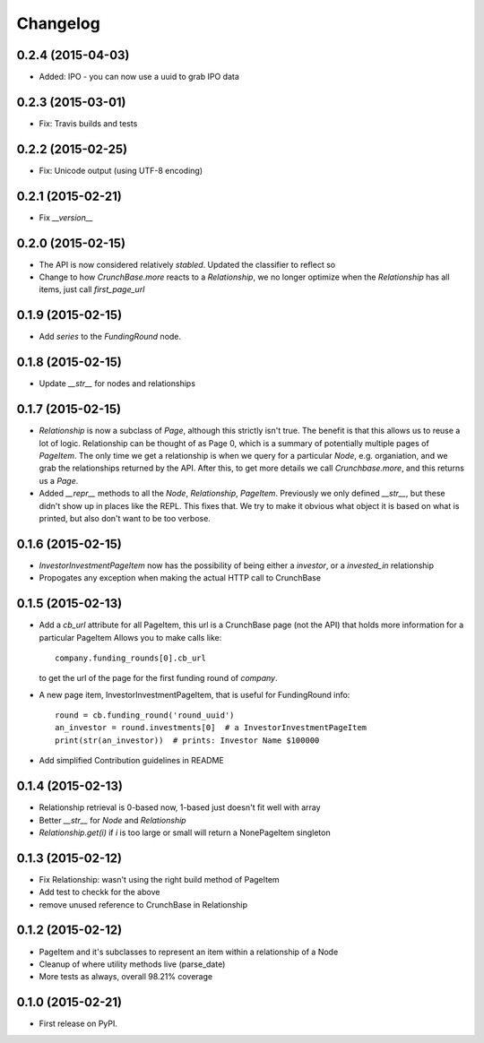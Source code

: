 
Changelog
=========

0.2.4 (2015-04-03)
------------------

* Added: IPO - you can now use a uuid to grab IPO data


0.2.3 (2015-03-01)
------------------

* Fix: Travis builds and tests

0.2.2 (2015-02-25)
------------------

* Fix: Unicode output (using UTF-8 encoding)

0.2.1 (2015-02-21)
------------------

* Fix `__version__`


0.2.0 (2015-02-15)
------------------

* The API is now considered relatively *stabled*. Updated the classifier to
  reflect so
* Change to how `CrunchBase.more` reacts to a `Relationship`, we no longer
  optimize when the `Relationship` has all items, just call
  `first_page_url`

0.1.9 (2015-02-15)
------------------

* Add `series` to the `FundingRound` node.

0.1.8 (2015-02-15)
------------------

* Update `__str__` for nodes and relationships


0.1.7 (2015-02-15)
------------------

* `Relationship` is now a subclass of `Page`, although this strictly isn't true.
  The benefit is that this allows us to reuse a lot of logic.
  Relationship can be thought of as Page 0, which is a summary of potentially
  multiple pages of `PageItem`. The only time we get a relationship is when we
  query for a particular `Node`, e.g. organiation, and we grab the relationships
  returned by the API. After this, to get more details we call `Crunchbase.more`,
  and this returns us a `Page`.

* Added `__repr__` methods to all the `Node`, `Relationship`, `PageItem`.
  Previously we only defined `__str__`, but these didn't show up in places
  like the REPL. This fixes that. We try to make it obvious what object it is
  based on what is printed, but also don't want to be too verbose.

0.1.6 (2015-02-15)
------------------

* `InvestorInvestmentPageItem` now has the possibility of being either a
  `investor`, or a `invested_in` relationship

* Propogates any exception when making the actual HTTP call to CrunchBase

0.1.5 (2015-02-13)
------------------

* Add a `cb_url` attribute for all PageItem, this url is a CrunchBase page
  (not the API) that holds more information for a particular PageItem
  Allows you to make calls like::

    company.funding_rounds[0].cb_url

  to get the url of the page for the first funding round of `company`.

* A new page item, InvestorInvestmentPageItem, that is useful for FundingRound info::

    round = cb.funding_round('round_uuid')
    an_investor = round.investments[0]  # a InvestorInvestmentPageItem
    print(str(an_investor))  # prints: Investor Name $100000

* Add simplified Contribution guidelines in README

0.1.4 (2015-02-13)
-----------------------------------------

* Relationship retrieval is 0-based now, 1-based just doesn't fit well with array
* Better `__str__` for `Node` and `Relationship`
* `Relationship.get(i)` if `i` is too large or small will return a NonePageItem singleton

0.1.3 (2015-02-12)
-----------------------------------------

* Fix Relationship: wasn't using the right build method of PageItem
* Add test to checkk for the above
* remove unused reference to CrunchBase in Relationship


0.1.2 (2015-02-12)
-----------------------------------------

* PageItem and it's subclasses to represent an item within a relationship
  of a Node
* Cleanup of where utility methods live (parse_date)
* More tests as always, overall 98.21% coverage

0.1.0 (2015-02-21)
-----------------------------------------

* First release on PyPI.
